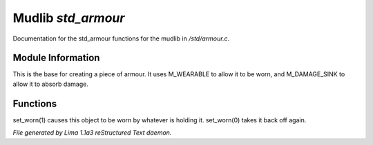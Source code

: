 Mudlib *std_armour*
********************

Documentation for the std_armour functions for the mudlib in */std/armour.c*.

Module Information
==================

This is the base for creating a piece of armour.  It uses M_WEARABLE to
allow it to be worn, and M_DAMAGE_SINK to allow it to absorb damage.

Functions
=========
.. c:function:: void set_worn(int g)

set_worn(1) causes this object to be worn by whatever is holding it.
set_worn(0) takes it back off again.



*File generated by Lima 1.1a3 reStructured Text daemon.*
